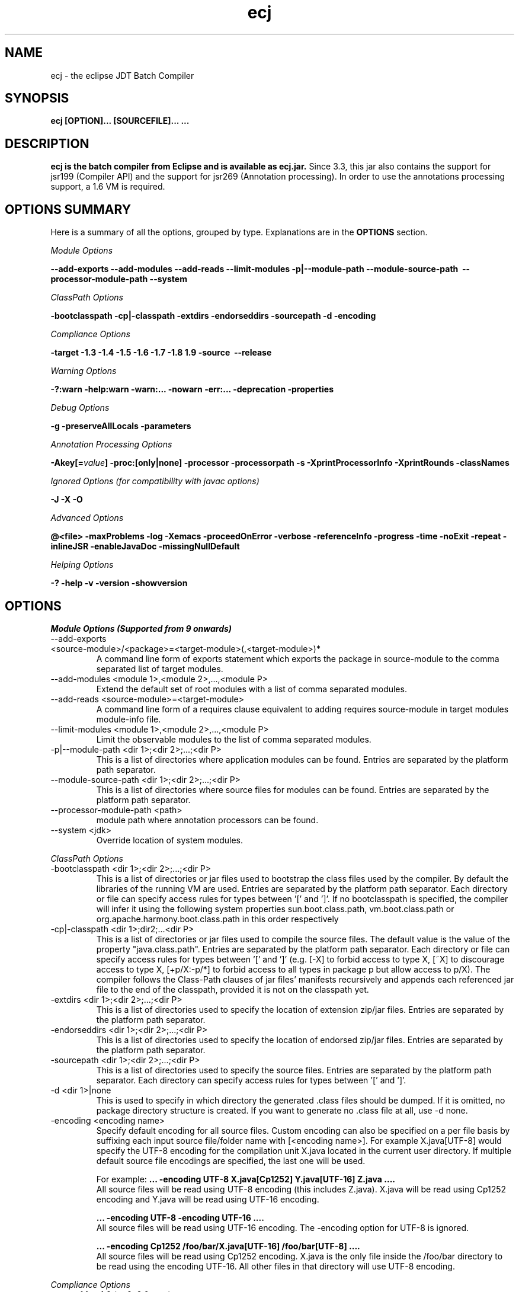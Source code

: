 .TH ecj "13 March 2017"
.LP
.SH NAME
ecj \- the eclipse JDT Batch Compiler

.SH SYNOPSIS
.B ecj [OPTION]... [SOURCEFILE]...
.B ...
.SH DESCRIPTION
.B ecj is the batch compiler from Eclipse and is available as ecj.jar.
Since 3.3, this jar also contains the support for jsr199 (Compiler API) 
and the support for jsr269 (Annotation processing). In order to use the 
annotations processing support, a 1.6 VM is required.

.SH OPTIONS SUMMARY
.sp
Here is a summary of all the options, grouped by type.  Explanations are in the \fBOPTIONS\fR section.
.sp
.ul
Module Options
.sp
.B --add-exports \--add-modules \--add-reads \--limit-modules \-p|--module-path \--module-source-path \ --processor-module-path \--system
.sp
.ul
ClassPath Options
.sp
.B \-bootclasspath \-cp|\-classpath \-extdirs \-endorseddirs \-sourcepath \-d \-encoding
.sp
.ul
Compliance Options
.sp
.B \-target \-1.3 \-1.4 \-1.5 \-1.6 \-1.7 \-1.8 \1.9 \-source \ --release
.sp
.ul
Warning Options
.sp
.B \-?:warn \-help:warn \-warn:... \-nowarn \-err:... \-deprecation \-properties 
.sp
.ul 
Debug Options
.sp
\fB\-g \-preserveAllLocals \-parameters
.sp
.ul 
Annotation Processing Options
.sp
\-Akey[=\fIvalue\fB] \-proc:[only|none] \-processor \-processorpath \-s \-XprintProcessorInfo \-XprintRounds \-classNames\fR
.sp
.ul 
Ignored Options (for compatibility with javac options)
.sp
.B \-J \-X \-O
.sp
.ul 
Advanced Options
.sp
\fB@<file> \-maxProblems \-log \-Xemacs \-proceedOnError \-verbose \-referenceInfo \-progress \-time \-noExit \-repeat \-inlineJSR \-enableJavaDoc \-missingNullDefault 
.sp
.ul 
Helping Options
.sp
\-? \-help \-v \-version \-showversion

.SH OPTIONS
.sp
.ul
Module Options (Supported from 9 onwards)

.B
.IP  "--add-exports <source-module>/<package>=<target-module>(,<target-module>)*"
A command line form of exports statement which exports the package in source-module to the comma separated list of target modules.

.B
.IP  "--add-modules <module 1>,<module 2>,...,<module P>" 
Extend the default set of root modules with a list of comma separated modules.

.B
.IP  "--add-reads <source-module>=<target-module>
A command line form of a requires clause equivalent to adding requires source-module in target modules module-info file.

.B
.IP  "--limit-modules <module 1>,<module 2>,...,<module P>" 
Limit the observable modules to the list of comma separated modules.

.B
.IP  "-p|--module-path <dir 1>;<dir 2>;...;<dir P>" 
This is a list of directories where application modules can be found. Entries are separated by the platform path separator.

.B
.IP  "--module-source-path <dir 1>;<dir 2>;...;<dir P>" 
This is a list of directories where source files for modules can be found. Entries are separated by the platform path separator.

.B
.IP  "--processor-module-path <path>"
 module path where annotation processors can be found.

.B
.IP  "--system <jdk>"
 Override location of system modules.

.P
.ul
ClassPath Options

.B
.IP "\-bootclasspath <dir 1>;<dir 2>;...;<dir P>"
This is a list of directories or jar files used to bootstrap the class files used by the compiler. By default the libraries of the running VM are used. Entries are separated by the platform path separator.
Each directory or file can specify access rules for types between '[' and ']'. 
If no bootclasspath is specified, the compiler will infer it using the following system properties sun.boot.class.path, vm.boot.class.path or org.apache.harmony.boot.class.path in this order respectively

.B
.IP "\-cp|\-classpath <dir 1>;dir2;...<dir P>"
This is a list of directories or jar files used to compile the source files. The default value is the value of the property "java.class.path". Entries are separated by the platform path separator.
Each directory or file can specify access rules for types between '[' and ']' (e.g. [\-X] to forbid access to type X, [~X] to discourage access to type X, [+p/X:\-p/*] to forbid access to all types in package p but allow access to p/X).
The compiler follows the Class-Path clauses of jar files' manifests recursively and appends each referenced jar file to the end of the classpath, provided it is not on the classpath yet.

.B
.IP "\-extdirs <dir 1>;<dir 2>;...;<dir P>"
This is a list of directories used to specify the location of extension zip/jar files. Entries are separated by the platform path separator.

.B
.IP "\-endorseddirs <dir 1>;<dir 2>;...;<dir P>"
This is a list of directories used to specify the location of endorsed zip/jar files. Entries are separated by the platform path separator.

.B
.IP "\-sourcepath <dir 1>;<dir 2>;...;<dir P>"
This is a list of directories used to specify the source files. Entries are separated by the platform path separator.  Each directory can specify access rules for types between '[' and ']'.

.B
.IP "\-d <dir 1>|none"
This is used to specify in which directory the generated .class files should be dumped. If it is omitted, no package directory structure is created.
If you want to generate no .class file at all, use \-d none.

.B
.IP "\-encoding <encoding name>"
Specify default encoding for all source files. Custom encoding can also be specified on a per file basis by suffixing each input source file/folder name with [<encoding name>]. For example X.java[UTF-8] would specify the UTF-8 encoding for the compilation unit X.java located in the current user directory. 
If multiple default source file encodings are specified, the last one will be used.

For example:
.B ... \-encoding UTF-8 X.java[Cp1252] Y.java[UTF-16] Z.java ....
.br
All source files will be read using UTF-8 encoding (this includes Z.java). X.java will be read using Cp1252 encoding and Y.java will be read using UTF-16 encoding.
.sp
.B ... \-encoding UTF-8 -encoding UTF-16 ....
.br
All source files will be read using UTF-16 encoding. The \-encoding option for UTF-8 is ignored.
.sp
.B ... \-encoding Cp1252 /foo/bar/X.java[UTF-16] /foo/bar[UTF-8] ....
.br
All source files will be read using Cp1252 encoding. X.java is the only file inside the /foo/bar directory to be read using the encoding UTF-16. All other files in that directory will use UTF-8 encoding.

.P
.ul
Compliance Options

.B
.IP "\-target 1.1 to 1.9 (or 9, 9.0, etc.)"
This specifies the .class file target setting. The possible value are: 
.br
.B 1.1
(major version: 45 minor: 3)
.br
.B 1.2
(major version: 46 minor: 0)
.br
.B 1.3
(major version: 47 minor: 0)
.br
.B 1.4
(major version: 48 minor: 0)
.br
.B 1.5, 5 or 5.0
(major version: 49 minor: 0)
.br
.B 1.6, 6 or 6.0
(major version: 50 minor: 0)
.br
.B 1.7, 7 or 7.0
(major version: 51 minor: 0)
.br
.B 1.8, 8 or 8.0
(major version: 52 minor: 0)
.br
.B 1.9, 9 or 9.0
(major version: 53 minor: 0)

Defaults are: 
.br
1.1 in \-1.3 mode
.br
1.2 in \-1.4 mode
.br
1.5 in \-1.5 mode
.br
1.6 in \-1.6 mode
.br
1.7 in \-1.7 mode
.br
1.8 in \-1.8 mode
.br
1.9 in \-1.9 mode
clcd1.1 can be used to generate the StackMap attribute.

.B
.IP \-1.3
Set compliance level to 1.3. Implicit \-source 1.3 \-target 1.1.

.B
.IP \-1.4
Set compliance level to 1.4 (default). Implicit \-source 1.3 \-target 1.2.

.B
.IP \-1.5
Set compliance level to 1.5. Implicit \-source 1.5 \-target 1.5.

.B
.IP \-1.6
Set compliance level to 1.6. Implicit \-source 1.6 \-target 1.6.

.B
.IP \-1.7
Set compliance level to 1.7. Implicit \-source 1.7 \-target 1.7.

.B
.IP \-1.8
Set compliance level to 1.8. Implicit \-source 1.8 \-target 1.8.

.B
.IP \-1.9
Set compliance level to 1.9. Implicit \-source 1.9\-target 1.9.

.B
.IP "\-source 1.1 to 1.9 (or 9, 9.0, etc.)"
This is used to specify the source level expected by the compiler.
The possible value are: 
.br
.B 1.3
.br
.B 1.4
.br
.B 1.5, 5 or 5.0
.br
.B 1.6, 6 or 6.0
.br
.B 1.7, 7 or 7.0
.br
.B 1.8, 8 or 8.0
.br
.B 1.9, 9 or 9.0

Defaults are: 
.br
1.3 in \-1.3 mode
.br
1.3 in \-1.4 mode
.br
1.5 in \-1.5 mode
.br
1.6 in \-1.6 mode
.br
1.7 in \-1.7 mode
.br
1.8 in \-1.8 mode
.br
1.9 in \-1.9 mode
.br
In 1.4, assert is treated as a keyword. In 1.5 and 1.6, enum and assert are treated as keywords.

.B
.IP  "--release N" 
Compile for a specific VM version. Used for compiling against older APIs.

.P
.ul
Warning Options

.B
.IP "\-?:warn \-help:warn"
Display advanced warning options

.B
.IP "\-warn:..."
Specify the set of enabled warnings.
.br
.B \-warn:none\fR \t\t\t\t\t\tdisable all warnings
.br
.B \-warn:\fI<warning tokens separated by ,>\fR \tenable exactly the listed warnings
.br
.B \-warn:+\fI<warning tokens separated by ,>\fR \tenable additional warnings
.br
.B \-warn:\-\fI<warning tokens separated by ,>\fR \tdisable specific warnings

Examples:

.B\-warn:unusedLocal,deprecation
.br
enables only the given two warning options and disables all the other options
.sp
.B\-warn:\-unusedLocal,deprecation,+fallthrough
.br
disables unusedLocal and deprecation, enables fallthrough, and leaves the other warning options untouched
.sp
The first column below shows the default state for an option. A mark "+/-" indicates that an option covers several fine grained warning variants, some of which are enabled by default, others disabled. This means that specifying the given option with "+" will enable more warnings than the default, and specifying "-" disables some that are enabled by default. 
.sp

+/-
.B allDeadCode
dead code including trivial if (DEBUG) check
.sp
+/-
.B allDeprecation
deprecation even inside deprecated code
.sp
\ -\ 
.B allJavadoc
invalid or missing Javadoc
.sp 
\ -\ 
.B allOver-ann
all missing @Override annotations (superclass and superinterfaces)
.sp 
\ -\ 
.B all-static-method
all method can be declared as static warnings
.sp 
\ +\ 
.B assertIdentifier
occurrence of assert used as identifier
.sp 
\ -\ 
.B boxing
autoboxing conversion
.sp 
\ +\ 
.B charConcat
when a char array is used in a string concatenation without being converted explicitly to a string
.sp 
\ +\ 
.B compareIdentical
comparing identical expressions
.sp 
\ -\ 
.B conditionAssign
possible accidental boolean assignment
.sp 
\ +\ 
.B constructorName
method with constructor name
.sp 
\ +\ 
.B deadCode
dead code excluding trivial if (DEBUG) check
.sp 
\ -\ 
.B dep\-ann
missing @Deprecated annotation
.sp 
+/-
.B deprecation
usage of deprecated type or member outside deprecated code
.sp 
\ +\ 
.B discouraged
use of types matching a discouraged access rule
.sp 
\ -\ 
.B emptyBlock
undocumented empty block
.sp 
\ +\ 
.B enumIdentifier
occurrence of enum used as identifier
.sp 
\ +\ 
.B enumSwitch
incomplete enum switch
.sp 
\ -\ 
.B enumSwitchPedantic
report missing enum switch cases even in the presence of a default case
.sp 
\ -\ 
.B fallthrough
possible fall-through case
.sp 
\ -\ 
.B fieldHiding
field hiding another variable
.sp 
\ +\ 
.B finalBound
type parameter with final bound
.sp 
\ +\ 
.B finally
finally block not completing normally
.sp 
\ +\ 
.B forbidden
use of types matching a forbidden access rule
.sp 
\ -\ 
.B hashCode
missing hashCode() method when overriding equals()
.sp 
+/-
.B hiding
macro for fieldHiding, localHiding, maskedCatchBlock, and typeHiding
.sp 
\ -\ 
.B includeAssertNull
raise null warnings for variables that got tainted in an assert expression
.sp 
\ -\ 
.B indirectStatic
indirect reference to static member
.sp 
\ -\ 
.B inheritNullAnnot
consider null annotations as being inherited from an overridden method to any overriding methods
.sp 
\ +\ 
.B intfAnnotation
annotation type used as super interface
.sp 
\ +\ 
.B intfNonInherited
interface non-inherited method compatibility
.sp 
\ -\ 
.B intfRedundant
find redundant superinterfaces
.sp 
\ -\ 
.B invalidJavadoc
macro to toggle the 'malformed Javadoc comments' option and all its sub-options listed below
.sp 
\ -\ 
.B invalidJavadocTag
report invalid Javadoc tags in Javadoc comments.
.sp 
\ -\ 
.B invalidJavadocTagDep
report invalid deprecated references in Javadoc tag arguments
.sp 
\ -\ 
.B invalidJavadocTagNotVisible
report invalid non-visible references in Javadoc tag arguments
.sp 
\ -\ 
.B invalidJavadocVisibility(\fI<visibility>\fB)
specify visibility modifier ("public", "protected" or "private") for malformed Javadoc tag warnings. Usage example: invalidJavadocVisibility(public)
.sp 
\ -\ 
.B javadoc
invalid Javadoc
.sp 
\ -\ 
.B localHiding
local variable hiding another variable
.sp 
\ +\ 
.B maskedCatchBlock
hidden catch block
.sp 
\ -\ 
.B missingJavadocTags
macro to toggle the 'missing Javadoc tags' option and all its sub-options listed below
.sp 
\ -\ 
.B missingJavadocTagsMethod
report missing Javadoc tags for a method's type parameters
.sp 
\ -\ 
.B missingJavadocTagsOverriding
report missing Javadoc tags in overriding methods
.sp 
\ -\ 
.B missingJavadocTagsVisibility(\fI<visibility>\fB)
specify visibility modifier ("public", "protected" or "private") for missing Javadoc tags warnings. Usage example: missingJavadocTagsVisibility(public)
.sp 
\ -\ 
.B missingJavadocComments
macro to toggle the 'missing Javadoc comments' option and all its sub-options listed below
.sp 
\ -\ 
.B missingJavadocCommentsOverriding
report missing Javadoc comments in overriding methods
.sp 
\ -\ 
.B missingJavadocCommentsVisibility(\fI<visibility>\fB)
specify visibility modifier ("public", "protected" or "private") for missing Javadoc comments warnings. Usage example: missingJavadocCommentsVisibility(public)
.sp 
\ -\ 
.B nls
non-nls string literals (lacking of tags //$NON-NLS-<n>)
.sp 
\ +\ 
.B noEffectAssign
assignment with no effect
.sp 
\ +\ 
.B nonnullNotRepeated
nonnull parameter annotation from overridden method is not repeated in an overriding method. Is effective only with the nullAnnot option enabled.
.sp 
+/-
.B null
potential missing or redundant null check
.sp 
\ -\ 
.B nullAnnot
enable annotation based null analysis.
If desired, the annotation types to be interpreted by the compiler can be specified by appending (nullable|nonnull|nonnullbydefault), where each annotation type is specified using its fully qualified name.
Usage example: nullAnnot(p.Nullable|p.NonNull|p.NonNullByDefault)
.sp 
Enabling this option enables all null-annotation related sub-options. These can be individually controlled using options listed below 
.sp 
\ -\ 
.B nullAnnotConflict
report conflicts between null annotation specified and nullness inferred. Is effective only with the nullAnnot option enabled.
.sp 
\ -\ 
.B nullAnnotRedundant
report redundant specification of null annotation. Is effective only with the nullAnnot option enabled.
.sp 
\ -\ 
.B nullDereference
missing null check
.sp 
\ -\ 
.B nullUncheckedConversion
report unchecked conversion from unannotated type to @NonNull type. Is effective only with the nullAnnot option enabled.
.sp 
\ -\ 
.B over-ann
missing @Override annotation (superclass only)
.sp 
\ -\ 
.B paramAssign
assignment to a parameter
.sp 
\ +\ 
.B pkgDefaultMethod
attempt to override package-default method
.sp 
\ +\ 
.B raw
usage a of raw type (instead of a parameterized type)
.sp 
+/-
.B resource
(potentially) unsafe usage of resource of type Closeable
.sp 
\ -\ 
.B semicolon
unnecessary semicolon or empty statement
.sp 
\ +\ 
.B serial
missing serialVersionUID
.sp 
\ -\ 
.B specialParamHiding
constructor or setter parameter hiding another field
.sp 
+/-
.B static-access
macro for indirectStatic and staticReceiver
.sp 
\ -\ 
.B static-method
an instance method that could be as a static method
.sp 
\ +\ 
.B staticReceiver
if a non static receiver is used to get a static field or call a static method
.sp 
\ -\ 
.B super
overriding a method without making a super invocation
.sp 
\ +\ 
.B suppress
enable @SuppressWarnings
.sp 
\ -\ 
.B switchDefault
switch statement lacking a default case
.sp 
\ -\ 
.B syncOverride
missing synchronized in synchronized method override
.sp 
\ -\ 
.B syntacticAnalysis
perform syntax-based null analysis for fields
.sp 
\ -\ 
.B syntheticAccess
when performing synthetic access for innerclass
.sp 
\ -\ 
.B tasks
enable support for tasks tags in source code
.sp 
\ +\ 
.B typeHiding
type parameter hiding another type
.sp 
\ +\ 
.B unavoidableGenericProblems
report even unavoidable type safety problems due to raw APIs
.sp 
\ +\ 
.B unchecked
unchecked type operation
.sp 
\ -\ 
.B unnecessaryElse
unnecessary else clause
.sp 
\ -\ 
.B unqualifiedField
unqualified reference to field
.sp 
+/-
.B unused
macro for unusedImport, unusedLabel, unusedLocal, unusedPrivate, unusedThrown, unusedTypeArgs, and unusedTypeParameter
.sp 
\ -\ 
.B unusedAllocation
allocating an object that is not used
.sp 
\ -\ 
.B unusedArgument
unused method parameter (deprecated option; use unusedParam instead)
.sp 
\ +\ 
.B unusedImport
unused import reference
.sp 
\ +\ 
.B unusedLabel
unused label
.sp 
\ +\ 
.B unusedLocal
unused local variable
.sp 
\ +\ 
.B unusedParam
unused method parameter
.sp 
\ +\ 
.B unusedParamImplementing
unused parameter for implementing method
.sp 
\ +\ 
.B unusedParamIncludeDoc
unused parameter documented in a Javadoc comment tag
.sp 
\ +\ 
.B unusedParamOverriding
unused parameter for overriding method
.sp 
\ +\ 
.B unusedPrivate
unused private member declaration
.sp 
\ -\ 
.B unusedThrown
unused declared thrown exception
.sp 
\ -\ 
.B unusedThrownIncludeDocComment
unused declared thrown exception documented in a Javadoc comment tag
.sp 
\ -\ 
.B unusedThrownExemptExceptionThrowable
report unused declared thrown exception but exempt Exception and Throwable
.sp 
\ -\ 
.B unusedThrownWhenOverriding
unused declared thrown exception in overriding method
.sp 
\ +\ 
.B unusedTypeArgs
unused type arguments for method and constructor
.sp 
\ +\ 
.B unusedTypeParameter
unused type parameter
.sp 
\ -\ 
.B uselessTypeCheck
unnecessary cast/instanceof operation
.sp 
\ +\ 
.B varargsCast
varargs argument need explicit cast
.sp 
+/-
.B warningToken
unhandled or unused warning token in @SuppressWarnings
.in

.B
.IP "\-nowarn"
No warning (equivalent to \-warn:none) 
.B
.IP "\-err:..."
Specify the set of enabled warnings that are converted to errors.
.br
E.g.
.br
.B \-err:unusedLocal,deprecation
.br
unusedLocal and deprecation warnings will be converted to errors. All other warnings are still reported as warnings.

.B \-err:\fI<warning tokens separated by ,>\fR \tconvert exactly the listed warnings to errors
.br
.B \-err:+\fI<warning tokens separated by ,>\fR \tconvert additional warnings to errors
.br
.B \-err:\-\fI<warning tokens separated by ,>\fR \tremove specific warnings from being converted to errors

.B
.IP \-deprecation 
Equivalent to \-warn:+deprecation. 
.B
.IP "\-properties <file>"
Set warnings/errors option based on the properties file contents. This option can be used with \-nowarn, \-err:.. or \-warn:.. options, but the last one on the command line sets the options to be used.

The properties file contents can be generated by setting project specific settings on an existing java project and using the file in .settings/org.eclipse.jdt.core.prefs file as a properties file, or a simple text file that is defined entry/value pairs using the constants defined in the org.eclipse.jdt.core.JavaCore class. Of those constants declared in this class, all options starting with "org.eclipse.jdt.core.compiler." are interpreted by the batch compiler.

 ...
.br
org.eclipse.jdt.core.compiler.problem.annotationSuperInterface=warning
.br
org.eclipse.jdt.core.compiler.problem.assertIdentifier=warning
.br
org.eclipse.jdt.core.compiler.problem.autoboxing=ignore
.br
 ...
.sp
To ensure that a property file has the same effect when used in the IDE and for the batch compiler, use of the \-properties option will change the defaults for a few options:

.br
.B \-g\fR \t\t\t\t\tdefault changed to all enabled
.br
.B \-preserveAllLocals\fR \t\tdefault changed to enabled
.br
.B \-enableJavadoc\fR \t\tdefault changed to enabled
.br
error/warning \fBforbidden\fR \tdefault changed to error

.P
.ul
Debug Options

.B
.IP "\-g[:none|:lines,vars,source]"
Set the debug attributes level
.br
.B \-g\fR \t\t\t\t\tAll debug info (equivalent to \-g:lines,vars,source) 
.br
.B \-g:none\fR \t\t\t\tNo debug info 
.br
.B \-g:[lines,vars,source]\fR \tSelective debug info 
.br
Not specifying this option is equivalent to setting \-g:lines,source.

.B
.IP "\-preserveAllLocals"
Explicitly request the compiler to preserve all local variables (for debug purpose). If omitted, the compiler will remove unused locals. 
.B
.IP "\-parameters"
Explicitly request the compiler to preserve information about the formal parameters of a method (such as their names) to be accessed from reflection libraries, annotation processing, code weaving, and in the debugger. This option is supported from target level 1.8 and later.
Annotation processing options (require a 1.6 VM or above and are used only if the compliance is 1.6) 

.P
.ul
Annotation Processing Options

.B
.IP "\-Akey[=value]"
Annotation processors options that are passed to annotation processors. key is made of identifiers separated by dots 

.B
.IP "\-proc:[only|none]"
If \-proc:only is specified, the annotation processors will run but no compilation will be performed. If \-proc:none is specified, annotation processors will not be discovered or run; compilation will proceed as if no annotation processors were found. By default the compiler must search the classpath for annotation processors, so specifying \-proc:none may speed compilation if annotation processing is not required. 
.B
.IP "\-processor <class1[,class2,...]>"
Qualified class names of annotation processors to run. If specified, the normal processor discovery process will be skipped. 
.B
.IP "\-processorpath <dir 1>;<dir 2>;...;<dir P>"
A list of directories or jar files which will be searched for annotation processors. Entries are separated by the platform path separator. If not specified, the classpath will be searched instead. 
.B
.IP "\-s <dir>"
The directory where generated source files will be created. 
.B
.IP "\-XprintProcessorInfo"
Print information about which annotations and which elements a processor is asked to process 
.B
.IP "\-XprintRounds"
Print information about annotation processing rounds 
.B
.IP "\-classNames <class1[,class2,...]>"
Qualified names of binary types that need to be processed 

.P
.ul
Ignored Options (for compatibility with javac options)

.B
.IP "\-J<option>"
Pass option to the virtual machine 
.B
.IP "\-X<option>"
Specify non-standard option. \-Xemacs is not ignored. 
.B
.IP "\-X"
Print non-standard options and exit 
.B
.IP "\-O"
Optimize for execution time 

.P
.ul
Advanced Options

.B
.IP "@<file>"
Read command-line arguments from file 
.B
.IP "\-maxProblems <n>"
Max number of problems per compilation unit (100 by default) 
.B
.IP "\-log <filename>"
Specify a log file in which all output from the compiler will be dumped. This is really useful if you want to debug the batch compiler or get a file which contains all errors and warnings from a batch build. If the extension is .xml, the generated log will be an xml file. 
.B
.IP "\-genericsignature"
Explicitly request the compiler to preserve information about generic signature of lambda expressions. 
.B
.IP "\-Xemacs"
Use emacs style to present errors and warnings locations into the console and regular text logs. XML logs are unaffected by this option. With this option active, the message:
.br
\ \ \ \ 2. WARNING in /workspace/X.java
.br
\ \ \ \ (at line 8)...
.br
is presented as:
.br
\ \ \ \ /workspace/X.java:8: warning: The method... 
.br

.B
.IP "\-proceedOnError[:Fatal]"
Keep compiling in spite of errors, dumping class files with problem methods or problem types. This is recommended only if you want to be able to run your application even if you have remaining errors.
With ":Fatal", all optional errors are treated as fatal and this leads to code that will abort if an error is reached at runtime. Without ":Fatal", optional errors don't prevent the proper code generation and the produced .class files can be run without a problem. 
.B
.IP "\-verbose"
Print accessed/processed compilation units in the console or the log file if specified. 
.B
.IP "\-referenceInfo"
Compute reference info. This is useful only if connected to the builder. The reference infos are useless otherwise. 
.B
.IP "\-progress"
Show progress (only in \-log mode). 
.B
.IP "\-time"
Display speed information. 
.B
.IP "\-noExit"
Do not call System.exit(n) at end of compilation (n=0 if no error). 
.B
.IP "\-repeat <n>"
Repeat compilation process <n> times (perf analysis). 
.B
.IP "\-inlineJSR"
Inline JSR bytecode (implicit if target >= 1.5). 
.B
.IP "\-enableJavadoc"
Consider references inside Javadoc. The Javadoc options are effective only when this option is enabled. 
.B
.IP "\-missingNullDefault"
When annotation based null analysis is enabled (using "nullAnnot", above), this option will raise a warning whenever there is no default annotation on a package or a type. 
.B
.IP "\-annotationpath"
When annotation based null analysis is enabled (using "nullAnnot", above), this option defines locations where to find external annotations to support annotation-based null analysis.
The value of this options is a list of directories or zip files. Entries are separated by the platform path separator.
The special name CLASSPATH will cause lookup of external annotations from the classpath and sourcepath. 

.P
.ul
Helping Options

.B
.IP "\-? \-help"
Display the help message. 
.B
.IP "\-v \-version"
Display the build number of the compiler. This is very useful to report a bug. 
.B
.IP "\-showversion"
Display the build number of the compiler and continue. This is very useful to report a bug. 

.SH SEE ALSO
<\fBhttp://help.eclipse.org/topic/org.eclipse.jdt.doc.user/tasks/task-using_batch_compiler.htm\fR>
.SH BUGS
To report bugs, use <\fBhttps://bugs.eclipse.org/bugs/enter_bug.cgi?product=JDT&component=Core\fR>
.SH AUTHOR
For details on Eclipse committers, see <\fBhttp://www.eclipse.org/committers/\fR>
